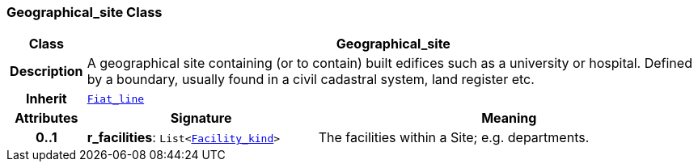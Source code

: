=== Geographical_site Class

[cols="^1,3,5"]
|===
h|*Class*
2+^h|*Geographical_site*

h|*Description*
2+a|A geographical site containing (or to contain) built edifices such as a university or hospital. Defined by a boundary, usually found in a civil cadastral system, land register etc.

h|*Inherit*
2+|`<<_fiat_line_class,Fiat_line>>`

h|*Attributes*
^h|*Signature*
^h|*Meaning*

h|*0..1*
|*r_facilities*: `List<<<_facility_kind_class,Facility_kind>>>`
a|The facilities within a Site; e.g. departments.
|===
